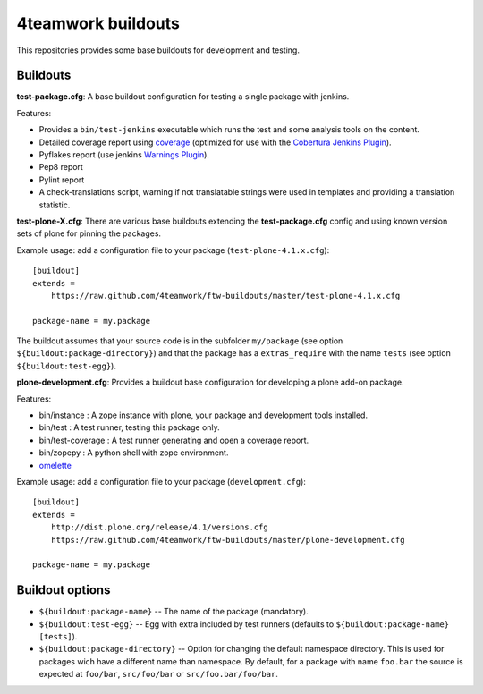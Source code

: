 4teamwork buildouts
===================

This repositories provides some base buildouts for development and testing.


Buildouts
---------

**test-package.cfg**: A base buildout configuration for testing a single
package with jenkins.

Features:

- Provides a ``bin/test-jenkins`` executable which runs the test and some
  analysis tools on the content.
- Detailed coverage report using `coverage`_ (optimized for use with the
  `Cobertura Jenkins Plugin`_).
- Pyflakes report (use jenkins `Warnings Plugin`_).
- Pep8 report
- Pylint report
- A check-translations script, warning if not translatable strings were used
  in templates and providing a translation statistic.

**test-plone-X.cfg**: There are various base buildouts extending the
**test-package.cfg** config and using known version sets of plone for pinning
the packages.

Example usage: add a configuration file to your
package (``test-plone-4.1.x.cfg``)::

    [buildout]
    extends =
        https://raw.github.com/4teamwork/ftw-buildouts/master/test-plone-4.1.x.cfg

    package-name = my.package

The buildout assumes that your source code is in the subfolder
``my/package`` (see option ``${buildout:package-directory}``) and that the
package has a ``extras_require`` with the name ``tests`` (see option
``${buildout:test-egg}``).

**plone-development.cfg**: Provides a buildout base configuration for
developing a plone add-on package.

Features:

- bin/instance : A zope instance with plone, your package and development
  tools installed.
- bin/test : A test runner, testing this package only.
- bin/test-coverage : A test runner generating and open a coverage report.
- bin/zopepy : A python shell with zope environment.
- `omelette`_

Example usage: add a configuration file to your
package (``development.cfg``)::

    [buildout]
    extends =
        http://dist.plone.org/release/4.1/versions.cfg
        https://raw.github.com/4teamwork/ftw-buildouts/master/plone-development.cfg

    package-name = my.package


Buildout options
----------------

- ``${buildout:package-name}`` -- The name of the package (mandatory).
- ``${buildout:test-egg}`` -- Egg with extra included by test
  runners (defaults to ``${buildout:package-name} [tests]``).
- ``${buildout:package-directory}`` -- Option for changing the default
  namespace directory. This is used for packages wich have a different name than
  namespace. By default, for a package with name ``foo.bar`` the source is
  expected at ``foo/bar``, ``src/foo/bar`` or ``src/foo.bar/foo/bar``.



.. _coverage: http://pypi.python.org/pypi/coverage
.. _Cobertura Jenkins Plugin: https://wiki.jenkins-ci.org/display/JENKINS/Cobertura+Plugin
.. _Warnings Plugin: https://wiki.jenkins-ci.org/display/JENKINS/Warnings+Plugin
.. _omelette: http://pypi.python.org/pypi/collective.recipe.omelette
